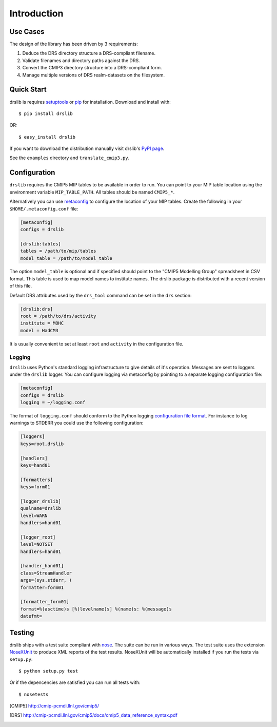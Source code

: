 ============
Introduction
============

Use Cases
=========

The design of the library has been driven by 3 requirements:

1. Deduce the DRS directory structure a DRS-compliant filename. 
2. Validate filenames and directory paths against the DRS.
3. Convert the CMIP3 directory structure into a DRS-compliant form.
4. Manage multiple versions of DRS realm-datasets on the filesystem.


Quick Start
===========

drslib is requires setuptools_ or pip_ for installation.  Download and
install with::

  $ pip install drslib

OR::

  $ easy_install drslib

If you want to download the distribution manually visit drslib's `PyPI page <http://pypi.python.org/pypi/drslib>`_.


See the ``examples`` directory and ``translate_cmip3.py``.

Configuration
=============

``drslib`` requires the CMIP5 MIP tables to be available in
order to run.  You can point to your MIP table location using the
environment variable ``MIP_TABLE_PATH``.  All tables should be named
``CMIP5_*``.

Alternatively you can use metaconfig_ to configure the location of
your MIP tables.  Create the following in your ``$HOME/.metaconfig.conf`` file:

.. code-block:: ini

  [metaconfig]
  configs = drslib

  [drslib:tables]
  tables = /path/to/mip/tables
  model_table = /path/to/model_table

.. _metaconfig: http://pypi.python.org/pypi/metaconfig

The option ``model_table`` is optional and if specified should point
to the "CMIP5 Modelling Group" spreadsheet in CSV format.  This table
is used to map model names to institute names.  The drslib package is
distributed with a recent version of this file.

Default DRS attributes used by the ``drs_tool`` command can be set in
the ``drs`` section:

.. code-block:: ini

  [drslib:drs]
  root = /path/to/drs/activity
  institute = MOHC
  model = HadCM3

It is usually convenient to set at least ``root`` and ``activity`` in
the configuration file.

Logging
-------

``drslib`` uses Python's standard logging infrastructure to give
details of it's operation.  Messages are sent to loggers under the
``drslib`` logger.  You can configure logging via metaconfig by
pointing to a separate logging configuration file:

.. code-block:: ini

  [metaconfig]
  configs = drslib
  logging = ~/logging.conf

The format of ``logging.conf`` should conform to the Python logging
`configuration file format`__.  For instance to log warnings to STDERR
you could use the following configuration:

.. code-block:: ini

    [loggers]
    keys=root,drslib
    
    [handlers]
    keys=hand01
    
    [formatters]
    keys=form01
    
    [logger_drslib]
    qualname=drslib
    level=WARN
    handlers=hand01
    
    [logger_root]
    level=NOTSET
    handlers=hand01
    
    [handler_hand01]
    class=StreamHandler
    args=(sys.stderr, )
    formatter=form01
    
    [formatter_form01]
    format=%(asctime)s [%(levelname)s] %(name)s: %(message)s
    datefmt=

__ http://docs.python.org/library/logging.html#configuration-file-format



Testing
=======

drslib ships with a test suite compliant with nose_.  The suite can be
run in various ways.  The test suite uses the extension NoseXUnit_ to
produce XML reports of the test results.  NoseXUnit will be
automatically installed if you run the tests via ``setup.py``::

  $ python setup.py test

Or if the depencencies are satisfied you can run all tests with::

  $ nosetests


.. [CMIP5] http://cmip-pcmdi.llnl.gov/cmip5/
.. [DRS] http://cmip-pcmdi.llnl.gov/cmip5/docs/cmip5_data_reference_syntax.pdf
.. _nose: http://somethingaboutorange.com/mrl/projects/nose
.. _setuptools: http://pypi.python.org/pypi/setuptools
.. _pip: http://pypi.python.org/pypi/pip
.. _NoseXUnit: http://pypi.python.org/pypi/NoseXUnit
